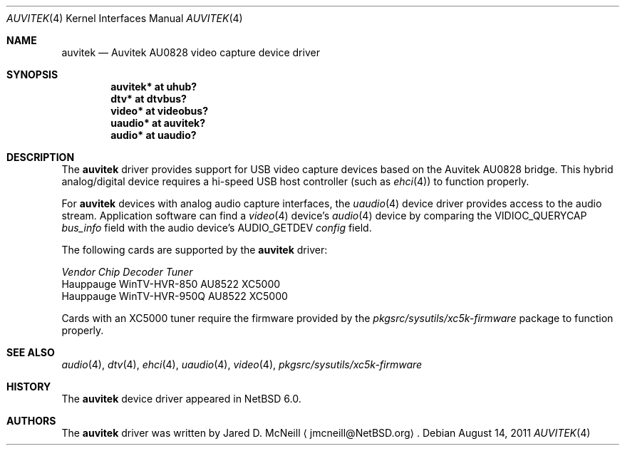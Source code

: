 .\"	$NetBSD: auvitek.4,v 1.5 2011/08/14 15:21:46 wiz Exp $
.\"
.\" Copyright (c) 2010, 2011 Jared D. McNeill <jmcneill@invisible.ca>
.\" All rights reserved.
.\"
.\" Redistribution and use in source and binary forms, with or without
.\" modification, are permitted provided that the following conditions
.\" are met:
.\" 1. Redistributions of source code must retain the above copyright
.\"    notice, this list of conditions and the following disclaimer.
.\" 2. Neither the name of the author nor the names of any
.\"    contributors may be used to endorse or promote products derived
.\"    from this software without specific prior written permission.
.\"
.\" THIS SOFTWARE IS PROVIDED BY THE AUTHOR AND CONTRIBUTORS
.\" ``AS IS'' AND ANY EXPRESS OR IMPLIED WARRANTIES, INCLUDING, BUT NOT LIMITED
.\" TO, THE IMPLIED WARRANTIES OF MERCHANTABILITY AND FITNESS FOR A PARTICULAR
.\" PURPOSE ARE DISCLAIMED.  IN NO EVENT SHALL THE FOUNDATION OR CONTRIBUTORS
.\" BE LIABLE FOR ANY DIRECT, INDIRECT, INCIDENTAL, SPECIAL, EXEMPLARY, OR
.\" CONSEQUENTIAL DAMAGES (INCLUDING, BUT NOT LIMITED TO, PROCUREMENT OF
.\" SUBSTITUTE GOODS OR SERVICES; LOSS OF USE, DATA, OR PROFITS; OR BUSINESS
.\" INTERRUPTION) HOWEVER CAUSED AND ON ANY THEORY OF LIABILITY, WHETHER IN
.\" CONTRACT, STRICT LIABILITY, OR TORT (INCLUDING NEGLIGENCE OR OTHERWISE)
.\" ARISING IN ANY WAY OUT OF THE USE OF THIS SOFTWARE, EVEN IF ADVISED OF THE
.\" POSSIBILITY OF SUCH DAMAGE.
.\"
.Dd August 14, 2011
.Dt AUVITEK 4
.Os
.Sh NAME
.Nm auvitek
.Nd Auvitek AU0828 video capture device driver
.Sh SYNOPSIS
.Cd "auvitek* at uhub?"
.Cd "dtv* at dtvbus?"
.Cd "video* at videobus?"
.Cd "uaudio* at auvitek?"
.Cd "audio* at uaudio?"
.Sh DESCRIPTION
The
.Nm
driver provides support for
.Tn USB
video capture devices based on the Auvitek AU0828 bridge.
This hybrid analog/digital device requires a hi-speed USB host controller
(such as
.Xr ehci 4 )
to function properly.
.Pp
For
.Nm
devices with analog audio capture interfaces, the
.Xr uaudio 4
device driver provides access to the audio stream.
Application software can find a
.Xr video 4
device's
.Xr audio 4
device by comparing the
.Dv VIDIOC_QUERYCAP
.Va bus_info
field with the audio device's
.Dv AUDIO_GETDEV
.Va config
field.
.Pp
The following cards are supported by the
.Nm
driver:
.Pp
.Bl -column
.It Em "Vendor        Chip           Decoder    Tuner"
.It    "Hauppauge     WinTV-HVR-850  AU8522     XC5000"
.It    "Hauppauge     WinTV-HVR-950Q AU8522     XC5000"
.El
.Pp
Cards with an XC5000 tuner require the firmware provided by the
.Pa pkgsrc/sysutils/xc5k-firmware
package to function properly.
.Sh SEE ALSO
.Xr audio 4 ,
.Xr dtv 4 ,
.Xr ehci 4 ,
.Xr uaudio 4 ,
.Xr video 4 ,
.Pa pkgsrc/sysutils/xc5k-firmware
.Sh HISTORY
The
.Nm
device driver appeared in
.Nx 6.0 .
.Sh AUTHORS
The
.Nm
driver was written by
.An Jared D. McNeill
.Aq jmcneill@NetBSD.org .
